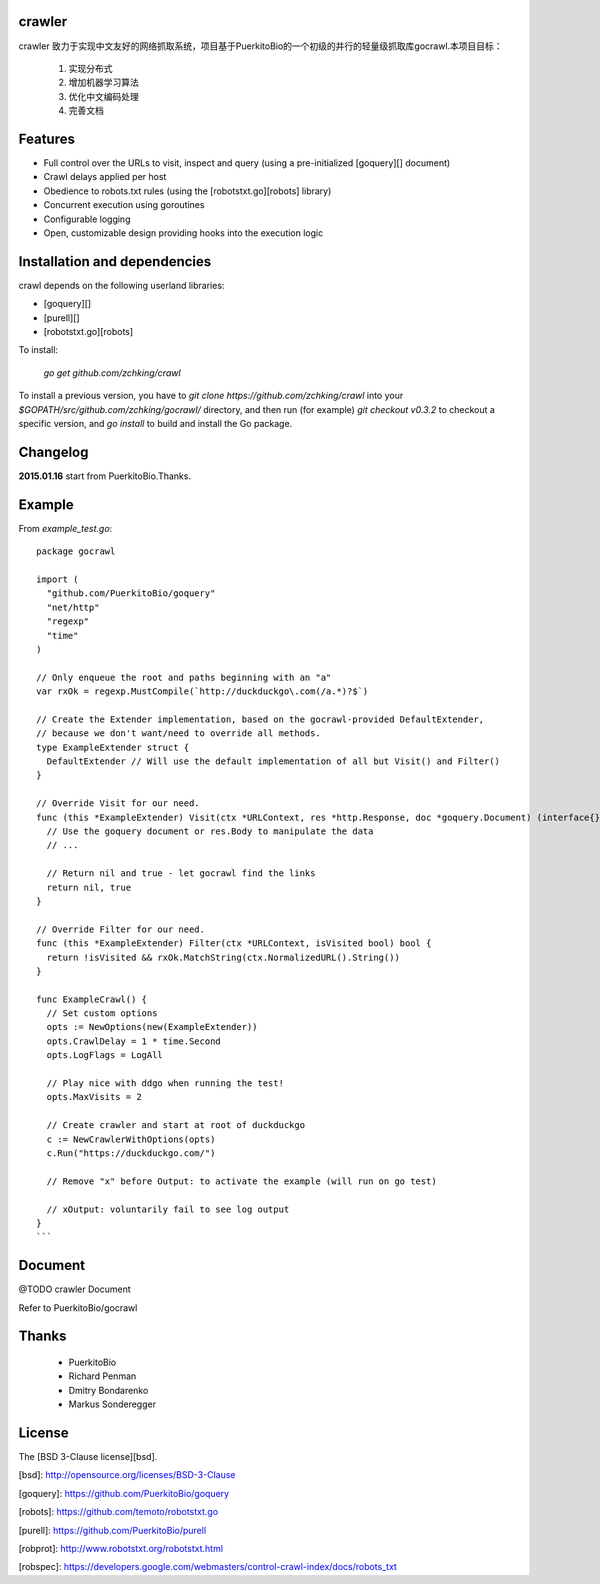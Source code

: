 crawler
=======

crawler 致力于实现中文友好的网络抓取系统，项目基于PuerkitoBio的一个初级的并行的轻量级抓取库gocrawl.本项目目标：

    1. 实现分布式
    #. 增加机器学习算法
    #. 优化中文编码处理
    #. 完善文档


Features
========
*    Full control over the URLs to visit, inspect and query (using a pre-initialized [goquery][] document)
*    Crawl delays applied per host
*    Obedience to robots.txt rules (using the [robotstxt.go][robots] library)
*    Concurrent execution using goroutines
*    Configurable logging
*    Open, customizable design providing hooks into the execution logic

Installation and dependencies
=============================

crawl depends on the following userland libraries:

*    [goquery][]
*    [purell][]
*    [robotstxt.go][robots]

To install:

   *go get github.com/zchking/crawl*

To install a previous version, you have to `git clone https://github.com/zchking/crawl` into your `$GOPATH/src/github.com/zchking/gocrawl/` directory, and then run (for example) `git checkout v0.3.2` to checkout a specific version, and `go install` to build and install the Go package.

Changelog
=========

**2015.01.16** start from PuerkitoBio.Thanks. 


Example
=======

From `example_test.go`::

    package gocrawl

    import (
      "github.com/PuerkitoBio/goquery"
      "net/http"
      "regexp"
      "time"
    )

    // Only enqueue the root and paths beginning with an "a"
    var rxOk = regexp.MustCompile(`http://duckduckgo\.com(/a.*)?$`)

    // Create the Extender implementation, based on the gocrawl-provided DefaultExtender,
    // because we don't want/need to override all methods.
    type ExampleExtender struct {
      DefaultExtender // Will use the default implementation of all but Visit() and Filter()
    }

    // Override Visit for our need.
    func (this *ExampleExtender) Visit(ctx *URLContext, res *http.Response, doc *goquery.Document) (interface{}, bool) {
      // Use the goquery document or res.Body to manipulate the data
      // ...

      // Return nil and true - let gocrawl find the links
      return nil, true
    }

    // Override Filter for our need.
    func (this *ExampleExtender) Filter(ctx *URLContext, isVisited bool) bool {
      return !isVisited && rxOk.MatchString(ctx.NormalizedURL().String())
    }

    func ExampleCrawl() {
      // Set custom options
      opts := NewOptions(new(ExampleExtender))
      opts.CrawlDelay = 1 * time.Second
      opts.LogFlags = LogAll

      // Play nice with ddgo when running the test!
      opts.MaxVisits = 2

      // Create crawler and start at root of duckduckgo
      c := NewCrawlerWithOptions(opts)
      c.Run("https://duckduckgo.com/")

      // Remove "x" before Output: to activate the example (will run on go test)

      // xOutput: voluntarily fail to see log output
    }
    ```

Document
========
@TODO crawler Document

Refer to PuerkitoBio/gocrawl


Thanks
======
    
    - PuerkitoBio
    - Richard Penman
    - Dmitry Bondarenko
    - Markus Sonderegger

License
=======

The [BSD 3-Clause license][bsd].

[bsd]: http://opensource.org/licenses/BSD-3-Clause

[goquery]: https://github.com/PuerkitoBio/goquery

[robots]: https://github.com/temoto/robotstxt.go

[purell]: https://github.com/PuerkitoBio/purell

[robprot]: http://www.robotstxt.org/robotstxt.html

[robspec]: https://developers.google.com/webmasters/control-crawl-index/docs/robots_txt

